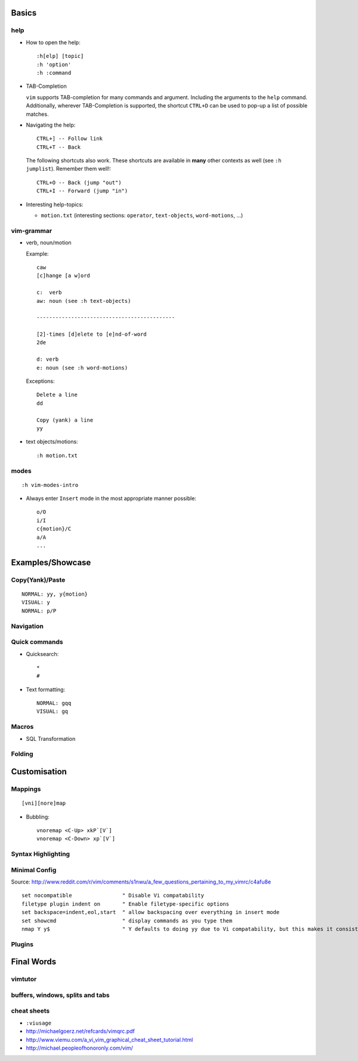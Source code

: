 Basics
======

help
----

* How to open the help::

    :h[elp] [topic]
    :h 'option'
    :h :command

* TAB-Completion

  ``vim`` supports TAB-completion for many commands and argument. Including the
  arguments to the ``help`` command. Additionally, wherever TAB-Completion is
  supported, the shortcut ``CTRL+D`` can be used to pop-up a list of possible
  matches.

* Navigating the help::

    CTRL+] -- Follow link
    CTRL+T -- Back

  The following shortcuts also work. These shortcuts are available in **many**
  other contexts as well (see ``:h jumplist``). Remember them well!::

    CTRL+O -- Back (jump "out")
    CTRL+I -- Forward (jump "in")

* Interesting help-topics:

  * ``motion.txt`` (interesting sections: ``operator``, ``text-objects``,
    ``word-motions``, ...)

vim-grammar
-----------

* verb, noun/motion

  Example::

     caw
     [c]hange [a w]ord

     c:  verb
     aw: noun (see :h text-objects)

     --------------------------------------------

     [2]-times [d]elete to [e]nd-of-word
     2de

     d: verb
     e: noun (see :h word-motions)

  Exceptions::

     Delete a line
     dd

     Copy (yank) a line
     yy

* text objects/motions::

    :h motion.txt

modes
-----

::

    :h vim-modes-intro

* Always enter ``Insert`` mode in the most appropriate manner possible::

    o/O
    i/I
    c{motion}/C
    a/A
    ...

Examples/Showcase
=================

Copy(Yank)/Paste
----------------

::

    NORMAL: yy, y{motion}
    VISUAL: y
    NORMAL: p/P

Navigation
----------


Quick commands
--------------

* Quicksearch::

    *
    #

* Text formatting::

    NORMAL: gqq
    VISUAL: gq

Macros
------

* SQL Transformation

Folding
-------


Customisation
=============

Mappings
--------

::

    [vni][nore]map

* Bubbling::

    vnoremap <C-Up> xkP`[V`]
    vnoremap <C-Down> xp`[V`]

Syntax Highlighting
-------------------

Minimal Config
--------------

Source: http://www.reddit.com/r/vim/comments/s1nwu/a_few_questions_pertaining_to_my_vimrc/c4afu8e

::

    set nocompatible                " Disable Vi compatability
    filetype plugin indent on       " Enable filetype-specific options
    set backspace=indent,eol,start  " allow backspacing over everything in insert mode
    set showcmd                     " display commands as you type them
    nmap Y y$                       " Y defaults to doing yy due to Vi compatability, but this makes it consistent with D and C

Plugins
-------

Final Words
===========

vimtutor
--------

buffers, windows, splits and tabs
---------------------------------

cheat sheets
------------

* ``:viusage``
* http://michaelgoerz.net/refcards/vimqrc.pdf
* http://www.viemu.com/a_vi_vim_graphical_cheat_sheet_tutorial.html
* http://michael.peopleofhonoronly.com/vim/

